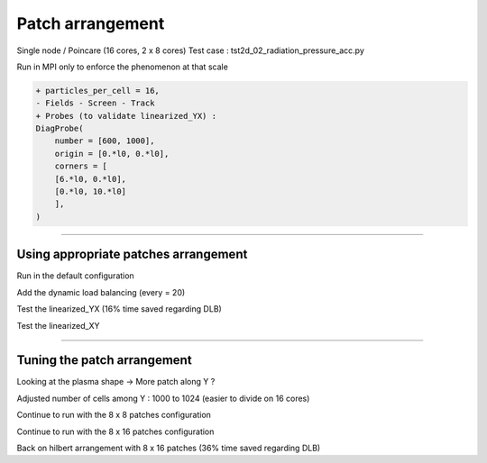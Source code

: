 Patch arrangement
=================================


Single node / Poincare (16 cores, 2 x 8 cores)
Test case : tst2d_02_radiation_pressure_acc.py

Run in MPI only to enforce the phenomenon at that scale

.. code-block:: python

  + particles_per_cell = 16,
  - Fields - Screen - Track
  + Probes (to validate linearized_YX) :
  DiagProbe(
      number = [600, 1000],
      origin = [0.*l0, 0.*l0],
      corners = [
      [6.*l0, 0.*l0],
      [0.*l0, 10.*l0]
      ],
  )

----

Using appropriate patches arrangement
^^^^^^^^^^^^^^^^^^^^^^^^^^^^^^^^^^^^^^^^^^^^

Run in the default configuration

Add the dynamic load balancing  (every = 20)  

Test the linearized_YX (16% time saved regarding DLB)  

Test the linearized_XY  


----


Tuning the patch arrangement
^^^^^^^^^^^^^^^^^^^^^^^^^^^^^^^^^^^^^^^^^^^^


Looking at the plasma shape → More patch along Y ?

Adjusted number of cells among Y : 1000 to 1024 (easier to divide on 16 cores)

Continue to run with the 8 x 8 patches configuration

Continue to run with the 8 x 16 patches configuration

Back on hilbert arrangement with 8 x 16 patches (36% time saved regarding DLB)
